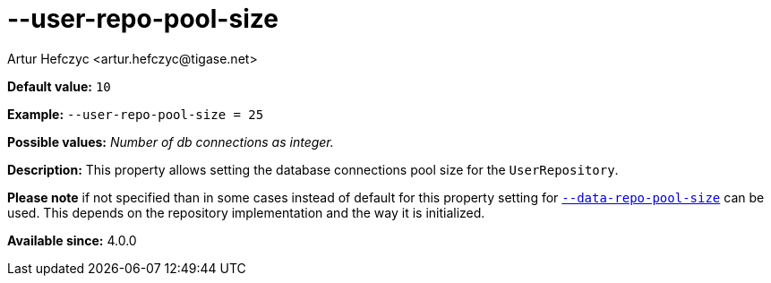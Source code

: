 [[userRepoPoolSize]]
--user-repo-pool-size
=====================
:author: Artur Hefczyc <artur.hefczyc@tigase.net>
:version: v2.0, June 2014: Reformatted for AsciiDoc.
:date: 2013-02-10 01:51
:revision: v2.1

:toc:
:numbered:
:website: http://tigase.net/

*Default value:* +10+

*Example:* +--user-repo-pool-size = 25+

*Possible values:* 'Number of db connections as integer.'

*Description:* This property allows setting the database connections pool size for the +UserRepository+.

*Please note* if not specified than in some cases instead of default for this property setting for xref:dataRepoPoolSize[+--data-repo-pool-size+] can be used. This depends on the repository implementation and the way it is initialized.

*Available since:* 4.0.0

